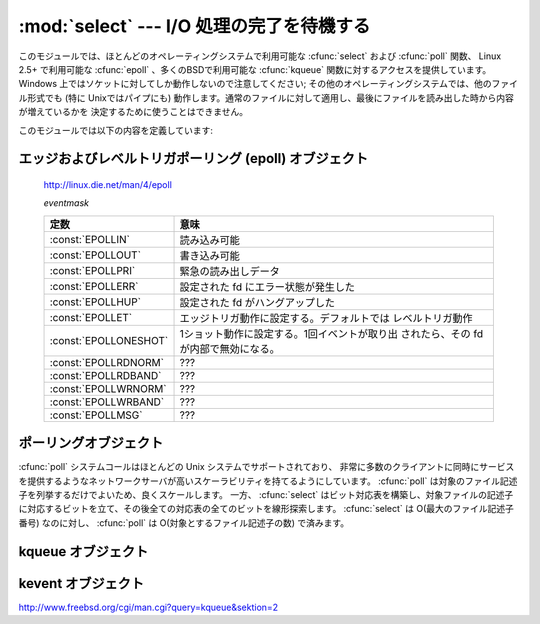 
:mod:`select` --- I/O 処理の完了を待機する
==========================================

.. module:: select
   :synopsis: 複数のストリームに対して I/O 処理の完了を待機します。


.. This module provides access to the :cfunc:`select` and :cfunc:`poll` functions
.. available in most operating systems, :cfunc:`epoll` available on Linux 2.5+ and
.. :cfunc:`kqueue` available on most BSD.
.. Note that on Windows, it only works for sockets; on other operating systems,
.. it also works for other file types (in particular, on Unix, it works on pipes).
.. It cannot be used on regular files to determine whether a file has grown since
.. it was last read.

このモジュールでは、ほとんどのオペレーティングシステムで利用可能な :cfunc:`select` および :cfunc:`poll` 関数、
Linux 2.5+ で利用可能な :cfunc:`epoll` 、多くのBSDで利用可能な :cfunc:`kqueue` 関数に対するアクセスを提供しています。
Windows 上ではソケットに対してしか動作しないので注意してください; その他のオペレーティングシステムでは、他のファイル形式でも
(特に Unixではパイプにも) 動作します。通常のファイルに対して適用し、最後にファイルを読み出した時から内容が増えているかを
決定するために使うことはできません。


.. The module defines the following:

このモジュールでは以下の内容を定義しています:


.. exception:: error

   .. The exception raised when an error occurs.  The accompanying value is a pair
   .. containing the numeric error code from :cdata:`errno` and the corresponding
   .. string, as would be printed by the C function :cfunc:`perror`.

   エラーが発生したときに送出される例外です。エラーに付属する値は、 :cdata:`errno` からとったエラーコードを表す数値とその
   エラーコードに対応する文字列からなるペアで、C 関数の :cfunc:`perror` が出力するものと同様です。


.. function:: epoll([sizehint=-1])

   .. (Only supported on Linux 2.5.44 and newer.)  Returns an edge polling object,
   .. which can be used as Edge or Level Triggered interface for I/O events; see
   .. section :ref:`epoll-objects` below for the methods supported by epolling
   .. objects.

   (Linux 2.5.44 以降でのみサポート) エッジポーリング(edge polling)オブジェクトを返します。
   このオブジェクトは、 I/O イベントのエッジトリガもしくはレベルトリガインタフェースとして使うことができます。
   エッジポーリングオブジェクトが提供しているメソッドについては、 :ref:`epoll-objects` 節を参照してください。


   .. versionadded:: 2.6


.. function:: poll()

   .. (Not supported by all operating systems.)  Returns a polling object, which
   .. supports registering and unregistering file descriptors, and then polling them
   .. for I/O events; see section :ref:`poll-objects` below for the methods supported
   .. by polling objects.

   (全てのオペレーティングシステムでサポートされているわけではありません) ポーリングオブジェクトを返します。
   このオブジェクトはファイル記述子を登録したり登録解除したりすることができ、ファイル記述子に対する I/O イベント発生をポーリングすることができます;
   ポーリングオブジェクトが提供しているメソッドについては :ref:`poll-objects` 節を参照してください。


.. function:: kqueue()

   .. (Only supported on BSD.)  Returns a kernel queue object; see section
   .. :ref:`kqueue-objects` below for the methods supported by kqueue objects.

   (BSD でのみサポート) カーネルキュー(kernel queue)オブジェクトを返します。
   カーネルキューオブジェクトが提供しているメソッドについては、 :ref:`kqueue-objects` 節を参照してください。


   .. versionadded:: 2.6


.. function:: kevent(ident, filter=KQ_FILTER_READ, flags=KQ_EV_ADD, fflags=0, data=0, udata=0)

   .. (Only supported on BSD.)  Returns a kernel event object; see section
   .. :ref:`kevent-objects` below for the methods supported by kevent objects.

   (BSD でのみサポート) カーネルイベント(kernel event)オブジェクトを返します。
   カーネルイベントオブジェクトが提供しているメソッドについては、 :ref:`kevent-objects` 節を参照してください。


   .. versionadded:: 2.6


.. function:: select(rlist, wlist, xlist[, timeout])

   .. This is a straightforward interface to the Unix :cfunc:`select` system call.
   .. The first three arguments are sequences of 'waitable objects': either
   .. integers representing file descriptors or objects with a parameterless method
   .. named :meth:`fileno` returning such an integer:

   Unix の :cfunc:`select` システムコールに対する直接的なインタフェースです。
   最初の 3 つの引数は '待機可能オブジェクト' からなるシーケンスです:
   待機可能オブジェクトとは、ファイル記述子を表す整数値か、引数なしで整数を返すメソッド :meth:`fileno` を持つオブジェクトです。


   .. * *rlist*: wait until ready for reading
   .. * *wlist*: wait until ready for writing
   .. * *xlist*: wait for an "exceptional condition" (see the manual page for what
   ..   your system considers such a condition)

   * *rlist*: 読み込み可能になるまで待つ
   * *wlist*: 書き込み可能になるまで待つ
   * *xlist*: "例外状態 (exceptional condition)" になるまで待つ
     ("例外状態" については、システムのマニュアルページを参照してください)


   .. Empty sequences are allowed, but acceptance of three empty sequences is
   .. platform-dependent. (It is known to work on Unix but not on Windows.)  The
   .. optional *timeout* argument specifies a time-out as a floating point number
   .. in seconds.  When the *timeout* argument is omitted the function blocks until
   .. at least one file descriptor is ready.  A time-out value of zero specifies a
   .. poll and never blocks.

   引数に空のシーケンスを指定してもかまいませんが、3 つの引数全てを空のシーケンスにしてもよいかどうかはプラットフォームに依存します
   (Unix では動作し、Windows では動作しないことが知られています)。
   オプションの *timeout* 引数にはタイムアウトまでの秒数を浮動小数点数で指定します。
   *timeout* 引数が省略された場合、関数は少なくとも一つのファイル記述子が何らかの準備完了状態になるまでブロックします。
   *timeout* に 0 を指定した場合は、ポーリングを行いブロックしないことを示します。


   .. The return value is a triple of lists of objects that are ready: subsets of the
   .. first three arguments.  When the time-out is reached without a file descriptor
   .. becoming ready, three empty lists are returned.

   戻り値は準備完了状態のオブジェクトからなる 3 つのリストです: したがってこのリストはそれぞれ関数の最初の 3 つの引数のサブセットに
   なります。ファイル記述子のいずれも準備完了にならないままタイムアウトした場合、3 つの空のリストが返されます。


   .. index::
      single: socket() (in module socket)
      single: popen() (in module os)


   .. Among the acceptable object types in the sequences are Python file objects (e.g.
   .. ``sys.stdin``, or objects returned by :func:`open` or :func:`os.popen`), socket
   .. objects returned by :func:`socket.socket`.  You may also define a :dfn:`wrapper`
   .. class yourself, as long as it has an appropriate :meth:`fileno` method (that
   .. really returns a file descriptor, not just a random integer).

   シーケンスの中に含めることのできるオブジェクトは Python ファイルオブジェクト
   (例えば ``sys.stdin`` や、 :func:`open` または :func:`os.popen` が返すオブジェクト)、
   :func:`socket.socket` が返すソケットオブジェクトです。
   ラッパー (:dfn:`wrapper`) クラスを自分で定義することもできます。
   この場合、適切な (単なる乱数ではなく本当のファイル記述子を返す) :meth:`fileno`  メソッドを持つ必要があります。


   .. note::

      .. index:: single: WinSock


      .. File objects on Windows are not acceptable, but sockets are.  On Windows,
      .. the underlying :cfunc:`select` function is provided by the WinSock
      .. library, and does not handle file descriptors that don't originate from
      .. WinSock.

      :func:`select` は Windows のファイルオブジェクトを受理しませんが、ソケットは受理します。
      Windows では、背後の :cfunc:`select` 関数は WinSock ライブラリで提供されており、
      WinSock によって生成されたものではないファイル記述子を扱うことができないのです。


.. Edge and Level Trigger Polling (epoll) Objects

.. _epoll-objects:

エッジおよびレベルトリガポーリング (epoll) オブジェクト
-------------------------------------------------------

   http://linux.die.net/man/4/epoll

   *eventmask*

   .. +-----------------------+-----------------------------------------------+
   .. | Constant              | Meaning                                       |
   .. +=======================+===============================================+
   .. | :const:`EPOLLIN`      | Available for read                            |
   .. +-----------------------+-----------------------------------------------+
   .. | :const:`EPOLLOUT`     | Available for write                           |
   .. +-----------------------+-----------------------------------------------+
   .. | :const:`EPOLLPRI`     | Urgent data for read                          |
   .. +-----------------------+-----------------------------------------------+
   .. | :const:`EPOLLERR`     | Error condition happened on the assoc. fd     |
   .. +-----------------------+-----------------------------------------------+
   .. | :const:`EPOLLHUP`     | Hang up happened on the assoc. fd             |
   .. +-----------------------+-----------------------------------------------+
   .. | :const:`EPOLLET`      | Set Edge Trigger behavior, the default is     |
   .. |                       | Level Trigger behavior                        |
   .. +-----------------------+-----------------------------------------------+
   .. | :const:`EPOLLONESHOT` | Set one-shot behavior. After one event is     |
   .. |                       | pulled out, the fd is internally disabled     |
   .. +-----------------------+-----------------------------------------------+
   .. | :const:`EPOLLRDNORM`  | ???                                           |
   .. +-----------------------+-----------------------------------------------+
   .. | :const:`EPOLLRDBAND`  | ???                                           |
   .. +-----------------------+-----------------------------------------------+
   .. | :const:`EPOLLWRNORM`  | ???                                           |
   .. +-----------------------+-----------------------------------------------+
   .. | :const:`EPOLLWRBAND`  | ???                                           |
   .. +-----------------------+-----------------------------------------------+
   .. | :const:`EPOLLMSG`     | ???                                           |
   .. +-----------------------+-----------------------------------------------+

   +-----------------------+-----------------------------------------------+
   | 定数                  | 意味                                          |
   +=======================+===============================================+
   | :const:`EPOLLIN`      | 読み込み可能                                  |
   +-----------------------+-----------------------------------------------+
   | :const:`EPOLLOUT`     | 書き込み可能                                  |
   +-----------------------+-----------------------------------------------+
   | :const:`EPOLLPRI`     | 緊急の読み出しデータ                          |
   +-----------------------+-----------------------------------------------+
   | :const:`EPOLLERR`     | 設定された fd にエラー状態が発生した          |
   +-----------------------+-----------------------------------------------+
   | :const:`EPOLLHUP`     | 設定された fd がハングアップした              |
   +-----------------------+-----------------------------------------------+
   | :const:`EPOLLET`      | エッジトリガ動作に設定する。デフォルトでは    |
   |                       | レベルトリガ動作                              |
   +-----------------------+-----------------------------------------------+
   | :const:`EPOLLONESHOT` | 1ショット動作に設定する。1回イベントが取り出  |
   |                       | されたら、その fd が内部で無効になる。        |
   +-----------------------+-----------------------------------------------+
   | :const:`EPOLLRDNORM`  | ???                                           |
   +-----------------------+-----------------------------------------------+
   | :const:`EPOLLRDBAND`  | ???                                           |
   +-----------------------+-----------------------------------------------+
   | :const:`EPOLLWRNORM`  | ???                                           |
   +-----------------------+-----------------------------------------------+
   | :const:`EPOLLWRBAND`  | ???                                           |
   +-----------------------+-----------------------------------------------+
   | :const:`EPOLLMSG`     | ???                                           |
   +-----------------------+-----------------------------------------------+


.. method:: epoll.close()

   .. Close the control file descriptor of the epoll object.

   epoll オブジェクトの制御用ファイル記述子を閉じる。


.. method:: epoll.fileno()

   .. Return the file descriptor number of the control fd.

   制御用ファイル記述子の番号を返す。


.. method:: epoll.fromfd(fd)

   .. Create an epoll object from a given file descriptor.

   *fd* から epoll オブジェクトを作成する。


.. method:: epoll.register(fd[, eventmask])

   .. Register a fd descriptor with the epoll object.

   epoll オブジェクトにファイル記述子 *fd* を登録する。


   .. note::

     .. Registering a file descriptor that's already registered raises an
     .. IOError -- contrary to :ref:`poll-objects`'s register.

     :ref:`poll-objects` の register とは異なり、
     登録済みのファイル記述子を登録しようとすると IOError が発生します。

 
.. method:: epoll.modify(fd, eventmask)

   .. Modify a register file descriptor.

   ファイル記述子 *fd* の登録を変更する。


.. method:: epoll.unregister(fd)

   .. Remove a registered file descriptor from the epoll object.

   epoll オブジェクトから登録されたファイル記述子 *fd* を削除する。


.. method:: epoll.poll([timeout=-1[, maxevents=-1]])

   .. Wait for events. timeout in seconds (float)

   イベントを待つ。 *timeout* はタイムアウト時間で、単位は秒(float型) です。


.. _poll-objects:

ポーリングオブジェクト
----------------------

.. The :cfunc:`poll` system call, supported on most Unix systems, provides better
.. scalability for network servers that service many, many clients at the same
.. time. :cfunc:`poll` scales better because the system call only requires listing
.. the file descriptors of interest, while :cfunc:`select` builds a bitmap, turns
.. on bits for the fds of interest, and then afterward the whole bitmap has to be
.. linearly scanned again. :cfunc:`select` is O(highest file descriptor), while
.. :cfunc:`poll` is O(number of file descriptors).

:cfunc:`poll` システムコールはほとんどの Unix システムでサポートされており、
非常に多数のクライアントに同時にサービスを提供するようなネットワークサーバが高いスケーラビリティを持てるようにしています。
:cfunc:`poll` は対象のファイル記述子を列挙するだけでよいため、良くスケールします。
一方、 :cfunc:`select` はビット対応表を構築し、対象ファイルの記述子に対応するビットを立て、その後全ての対応表の全てのビットを線形探索します。
:cfunc:`select` は O(最大のファイル記述子番号) なのに対し、 :cfunc:`poll` は O(対象とするファイル記述子の数) で済みます。


.. method:: poll.register(fd[, eventmask])

   .. Register a file descriptor with the polling object.  Future calls to the
   .. :meth:`poll` method will then check whether the file descriptor has any pending
   .. I/O events.  *fd* can be either an integer, or an object with a :meth:`fileno`
   .. method that returns an integer.  File objects implement :meth:`fileno`, so they
   .. can also be used as the argument.

   ファイル記述子をポーリングオブジェクトに登録します。
   これ以降の :meth:`poll` メソッド呼び出しでは、そのファイル記述子に処理待ち中の I/O イベントがあるかどうかを監視します。
   *fd* は整数か、整数値を返す :meth:`fileno` メソッドを持つオブジェクトを取ります。
   ファイルオブジェクトも :meth:`fileno` を実装しているので、引数として使うことができます。


   .. *eventmask* is an optional bitmask describing the type of events you want to
   .. check for, and can be a combination of the constants :const:`POLLIN`,
   .. :const:`POLLPRI`, and :const:`POLLOUT`, described in the table below.  If not
   .. specified, the default value used will check for all 3 types of events.

   *eventmask* はオプションのビットマスクで、どの種類の I/O イベントを監視したいかを記述します。
   この値は以下の表で述べる定数 :const:`POLLIN` 、 :const:`POLLPRI` 、および :const:`POLLOUT` の組み合わせにすることができます。
   ビットマスクを指定しない場合、標準の値が使われ、 3 種類のイベント全てに対して監視が行われます。


   .. +-------------------+------------------------------------------+
   .. | Constant          | Meaning                                  |
   .. +===================+==========================================+
   .. | :const:`POLLIN`   | There is data to read                    |
   .. +-------------------+------------------------------------------+
   .. | :const:`POLLPRI`  | There is urgent data to read             |
   .. +-------------------+------------------------------------------+
   .. | :const:`POLLOUT`  | Ready for output: writing will not block |
   .. +-------------------+------------------------------------------+
   .. | :const:`POLLERR`  | Error condition of some sort             |
   .. +-------------------+------------------------------------------+
   .. | :const:`POLLHUP`  | Hung up                                  |
   .. +-------------------+------------------------------------------+
   .. | :const:`POLLNVAL` | Invalid request: descriptor not open     |
   .. +-------------------+------------------------------------------+

   +-------------------+----------------------------------------------------------+
   | 定数              | 意味                                                     |
   +===================+==========================================================+
   | :const:`POLLIN`   | 読み出し可能なデータが存在する                           |
   +-------------------+----------------------------------------------------------+
   | :const:`POLLPRI`  | 緊急の読み出し可能なデータが存在する                     |
   +-------------------+----------------------------------------------------------+
   | :const:`POLLOUT`  | 書き出しの準備ができている: 書き出し処理がブロックしない |
   +-------------------+----------------------------------------------------------+
   | :const:`POLLERR`  | 何らかのエラー状態                                       |
   +-------------------+----------------------------------------------------------+
   | :const:`POLLHUP`  | ハングアップ                                             |
   +-------------------+----------------------------------------------------------+
   | :const:`POLLNVAL` | 無効な要求: 記述子が開かれていない                       |
   +-------------------+----------------------------------------------------------+


   .. Registering a file descriptor that's already registered is not an error, and has
   .. the same effect as registering the descriptor exactly once.

   登録済みのファイル記述子を登録してもエラーにはならず、一度だけ登録した場合と同じ効果になります。


.. method:: poll.modify(fd, eventmask)

   .. Modifies an already registered fd. This has the same effect as
   .. :meth:`register(fd, eventmask)`.  Attempting to modify a file descriptor
   .. that was never registered causes an :exc:`IOError` exception with errno
   .. :const:`ENOENT` to be raised.

   登録されているファイル記述子 *fd* を変更する。
   これは、 :meth:`register(fd, eventmask)` と同じ効果を持ちます。
   登録されていないファイル記述子に対してこのメソッドを呼び出すと、
   errno :const:`ENOENT` で :exc:`IOError` 例外が発生します。


   .. versionadded:: 2.6


.. method:: poll.unregister(fd)

   .. Remove a file descriptor being tracked by a polling object.  Just like the
   .. :meth:`register` method, *fd* can be an integer or an object with a
   .. :meth:`fileno` method that returns an integer.

   ポーリングオブジェクトによって追跡中のファイル記述子を登録解除します。
   :meth:`register` メソッドと同様に、 *fd* は整数か、整数値を返す :meth:`fileno` メソッドを持つオブジェクトを取ります。


   .. Attempting to remove a file descriptor that was never registered causes a
   .. :exc:`KeyError` exception to be raised.

   登録されていないファイル記述子を登録解除しようとすると :exc:`KeyError` 例外が送出されます。


.. method:: poll.poll([timeout])

   .. Polls the set of registered file descriptors, and returns a possibly-empty list
   .. containing ``(fd, event)`` 2-tuples for the descriptors that have events or
   .. errors to report. *fd* is the file descriptor, and *event* is a bitmask with
   .. bits set for the reported events for that descriptor --- :const:`POLLIN` for
   .. waiting input, :const:`POLLOUT` to indicate that the descriptor can be written
   .. to, and so forth. An empty list indicates that the call timed out and no file
   .. descriptors had any events to report. If *timeout* is given, it specifies the
   .. length of time in milliseconds which the system will wait for events before
   .. returning. If *timeout* is omitted, negative, or :const:`None`, the call will
   .. block until there is an event for this poll object.

   登録されたファイル記述子に対してポーリングを行い、報告すべき I/O イベントまたはエラーの発生したファイル記述子毎に
   2 要素のタプル ``(fd, event)`` からなるリストを返します。リストは空になることもあります。
   *fd* はファイル記述子で、 *event* は該当するファイル記述子について報告されたイベントを表すビットマスクです
   --- 例えば :const:`POLLIN` は入力待ちを示し、 :const:`POLLOUT` はファイル記述子に対する書き込みが可能を示す、などです。
   空のリストは呼び出しがタイムアウトしたか、報告すべきイベントがどのファイル記述子でも発生しなかったことを示します。
   *timeout* が与えられた場合、処理を戻すまで待機する時間の長さをミリ秒単位で指定します。
   *timeout* が省略されたり、負の値であったり、あるいは :const:`None` の場合、
   そのポーリングオブジェクトが監視している何らかのイベントが発生するまでブロックします。


.. _kqueue-objects:

kqueue オブジェクト
-------------------

.. method:: kqueue.close()

   .. Close the control file descriptor of the kqueue object.

   kqueue オブジェクトの制御用ファイル記述子を閉じる。


.. method:: kqueue.fileno()

   .. Return the file descriptor number of the control fd.

   制御用ファイル記述子の番号を返す。


.. method:: kqueue.fromfd(fd)

   .. Create a kqueue object from a given file descriptor.

   与えられたファイル記述子から、kqueue オブジェクトを作成する。


.. method:: kqueue.control(changelist, max_events[, timeout=None]) -> eventlist

   .. Low level interface to kevent

   kevent に対する低レベルのインタフェース


   .. - changelist must be an iterable of kevent object or None
   .. - max_events must be 0 or a positive integer
   .. - timeout in seconds (floats possible)

   - *changelist* は kevent オブジェクトの iterable または ``None``
   - *max_events* は 0 または正の整数
   - *timeout* はタイムアウト秒数 (float を利用可能)


.. Kevent Objects

.. _kevent-objects:

kevent オブジェクト
--------------------

http://www.freebsd.org/cgi/man.cgi?query=kqueue&sektion=2

.. attribute:: kevent.ident

   .. Value used to identify the event. The interpretation depends on the filter
   .. but it's usually the file descriptor. In the constructor ident can either
   .. be an int or an object with a fileno() function. kevent stores the integer
   .. internally.

   イベントを特定するための値。この値は、フィルタにもよりますが、大抵の場合はファイル記述子です。
   コンストラクタでは、 ident として、整数値か fileno() メソッドを持ったオブジェクトを渡せます。
   kevent は内部で整数値を保存します。


.. attribute:: kevent.filter

   .. Name of the kernel filter.

   カーネルフィルタの名前。


   .. +---------------------------+---------------------------------------------+
   .. | Constant                  | Meaning                                     |
   .. +===========================+=============================================+
   .. | :const:`KQ_FILTER_READ`   | Takes a descriptor and returns whenever     |
   .. |                           | there is data available to read             |
   .. +---------------------------+---------------------------------------------+
   .. | :const:`KQ_FILTER_WRITE`  | Takes a descriptor and returns whenever     |
   .. |                           | there is data available to write            |
   .. +---------------------------+---------------------------------------------+
   .. | :const:`KQ_FILTER_AIO`    | AIO requests                                |
   .. +---------------------------+---------------------------------------------+
   .. | :const:`KQ_FILTER_VNODE`  | Returns when one or more of the requested   |
   .. |                           | events watched in *fflag* occurs            |
   .. +---------------------------+---------------------------------------------+
   .. | :const:`KQ_FILTER_PROC`   | Watch for events on a process id            |
   .. +---------------------------+---------------------------------------------+
   .. | :const:`KQ_FILTER_NETDEV` | Watch for events on a network device        |
   .. |                           | [not available on Mac OS X]                 |
   .. +---------------------------+---------------------------------------------+
   .. | :const:`KQ_FILTER_SIGNAL` | Returns whenever the watched signal is      |
   .. |                           | delivered to the process                    |
   .. +---------------------------+---------------------------------------------+
   .. | :const:`KQ_FILTER_TIMER`  | Establishes an arbitrary timer              |
   .. +---------------------------+---------------------------------------------+

   +---------------------------+--------------------------------------------------------------------------+
   | 定数                      | 意味                                                                     |
   +===========================+==========================================================================+
   | :const:`KQ_FILTER_READ`   | 記述子を受け取り、読み込めるデータが存在する時に戻る                     |
   +---------------------------+--------------------------------------------------------------------------+
   | :const:`KQ_FILTER_WRITE`  | 記述子を受け取り、書き込み可能な時に戻る                                 |
   +---------------------------+--------------------------------------------------------------------------+
   | :const:`KQ_FILTER_AIO`    | AIO リクエスト                                                           |
   +---------------------------+--------------------------------------------------------------------------+
   | :const:`KQ_FILTER_VNODE`  | *fflag* で監視されたイベントが1つ以上発生したときに戻る                  |
   +---------------------------+--------------------------------------------------------------------------+
   | :const:`KQ_FILTER_PROC`   | プロセスID上のイベントを監視する                                         |
   +---------------------------+--------------------------------------------------------------------------+
   | :const:`KQ_FILTER_NETDEV` | ネットワークデバイス上のイベントを監視する (Mac OS X では利用不可)       |
   +---------------------------+--------------------------------------------------------------------------+
   | :const:`KQ_FILTER_SIGNAL` | 監視しているシグナルがプロセスに届いたときに戻る                         |
   +---------------------------+--------------------------------------------------------------------------+
   | :const:`KQ_FILTER_TIMER`  | 任意のタイマを設定する                                                   |
   +---------------------------+--------------------------------------------------------------------------+


.. attribute:: kevent.flags

   .. Filter action.

   フィルタアクション。


   .. +---------------------------+---------------------------------------------+
   .. | Constant                  | Meaning                                     |
   .. +===========================+=============================================+
   .. | :const:`KQ_EV_ADD`        | Adds or modifies an event                   |
   .. +---------------------------+---------------------------------------------+
   .. | :const:`KQ_EV_DELETE`     | Removes an event from the queue             |
   .. +---------------------------+---------------------------------------------+
   .. | :const:`KQ_EV_ENABLE`     | Permitscontrol() to returns the event       |
   .. +---------------------------+---------------------------------------------+
   .. | :const:`KQ_EV_DISABLE`    | Disablesevent                               |
   .. +---------------------------+---------------------------------------------+
   .. | :const:`KQ_EV_ONESHOT`    | Removes event after first occurrence        |
   .. +---------------------------+---------------------------------------------+
   .. | :const:`KQ_EV_CLEAR`      | Reset the state after an event is retrieved |
   .. +---------------------------+---------------------------------------------+
   .. | :const:`KQ_EV_SYSFLAGS`   | internal event                              |
   .. +---------------------------+---------------------------------------------+
   .. | :const:`KQ_EV_FLAG1`      | internal event                              |
   .. +---------------------------+---------------------------------------------+
   .. | :const:`KQ_EV_EOF`        | Filter specific EOF condition               |
   .. +---------------------------+---------------------------------------------+
   .. | :const:`KQ_EV_ERROR`      | See return values                           |
   .. +---------------------------+---------------------------------------------+

   +---------------------------+---------------------------------------------+
   | 定数                      | 意味                                        |
   +===========================+=============================================+
   | :const:`KQ_EV_ADD`        | イベントを追加または修正する                |
   +---------------------------+---------------------------------------------+
   | :const:`KQ_EV_DELETE`     | キューからイベントを取り除く                |
   +---------------------------+---------------------------------------------+
   | :const:`KQ_EV_ENABLE`     | control() がイベントを返すのを許可する      |
   +---------------------------+---------------------------------------------+
   | :const:`KQ_EV_DISABLE`    | イベントを無効にする                        |
   +---------------------------+---------------------------------------------+
   | :const:`KQ_EV_ONESHOT`    | イベントを最初の発生後無効にする            |
   +---------------------------+---------------------------------------------+
   | :const:`KQ_EV_CLEAR`      | イベントを受け取った後で状態をリセットする  |
   +---------------------------+---------------------------------------------+
   | :const:`KQ_EV_SYSFLAGS`   | 内部イベント                                |
   +---------------------------+---------------------------------------------+
   | :const:`KQ_EV_FLAG1`      | 内部イベント                                |
   +---------------------------+---------------------------------------------+
   | :const:`KQ_EV_EOF`        | フィルタ依存のEOF状態                       |
   +---------------------------+---------------------------------------------+
   | :const:`KQ_EV_ERROR`      | 戻り値を参照                                |
   +---------------------------+---------------------------------------------+


.. attribute:: kevent.fflags

   .. Filter specific flags.

   フィルタ依存のフラグ。


   .. :const:`KQ_FILTER_READ` and  :const:`KQ_FILTER_WRITE` filter flags:

   :const:`KQ_FILTER_READ` と :const:`KQ_FILTER_WRITE` フィルタのフラグ:


   .. +----------------------------+--------------------------------------------+
   .. | Constant                   | Meaning                                    |
   .. +============================+============================================+
   .. | :const:`KQ_NOTE_LOWAT`     | low water mark of a socket buffer          |
   .. +----------------------------+--------------------------------------------+

   +----------------------------+--------------------------------------------+
   | 定数                       | 意味                                       |
   +============================+============================================+
   | :const:`KQ_NOTE_LOWAT`     | ソケットバッファの最低基準値               |
   +----------------------------+--------------------------------------------+


   .. :const:`KQ_FILTER_VNODE` filter flags:

   :const:`KQ_FILTER_VNODE` フィルタのフラグ:


   .. +----------------------------+--------------------------------------------+
   .. | Constant                   | Meaning                                    |
   .. +============================+============================================+
   .. | :const:`KQ_NOTE_DELETE`    | *unlink()* was called                      |
   .. +----------------------------+--------------------------------------------+
   .. | :const:`KQ_NOTE_WRITE`     | a write occurred                           |
   .. +----------------------------+--------------------------------------------+
   .. | :const:`KQ_NOTE_EXTEND`    | the file was extended                      |
   .. +----------------------------+--------------------------------------------+
   .. | :const:`KQ_NOTE_ATTRIB`    | an attribute was changed                   |
   .. +----------------------------+--------------------------------------------+
   .. | :const:`KQ_NOTE_LINK`      | the link count has changed                 |
   .. +----------------------------+--------------------------------------------+
   .. | :const:`KQ_NOTE_RENAME`    | the file was renamed                       |
   .. +----------------------------+--------------------------------------------+
   .. | :const:`KQ_NOTE_REVOKE`    | access to the file was revoked             |
   .. +----------------------------+--------------------------------------------+

   +----------------------------+--------------------------------------------+
   | 定数                       | 意味                                       |
   +============================+============================================+
   | :const:`KQ_NOTE_DELETE`    | *unlink()* が呼ばれた                      |
   +----------------------------+--------------------------------------------+
   | :const:`KQ_NOTE_WRITE`     | 書き込みが発生した                         |
   +----------------------------+--------------------------------------------+
   | :const:`KQ_NOTE_EXTEND`    | ファイルのサイズが拡張された               |
   +----------------------------+--------------------------------------------+
   | :const:`KQ_NOTE_ATTRIB`    | 属性が変更された                           |
   +----------------------------+--------------------------------------------+
   | :const:`KQ_NOTE_LINK`      | リンクカウントが変更された                 |
   +----------------------------+--------------------------------------------+
   | :const:`KQ_NOTE_RENAME`    | ファイル名が変更された                     |
   +----------------------------+--------------------------------------------+
   | :const:`KQ_NOTE_REVOKE`    | ファイルアクセスが破棄された               |
   +----------------------------+--------------------------------------------+


   .. :const:`KQ_FILTER_PROC` filter flags:

   :const:`KQ_FILTER_PROC` フィルタフラグ:


   .. +----------------------------+--------------------------------------------+
   .. | Constant                   | Meaning                                    |
   .. +============================+============================================+
   .. | :const:`KQ_NOTE_EXIT`      | the process has exited                     |
   .. +----------------------------+--------------------------------------------+
   .. | :const:`KQ_NOTE_FORK`      | the process has called *fork()*            |
   .. +----------------------------+--------------------------------------------+
   .. | :const:`KQ_NOTE_EXEC`      | the process has executed a new process     |
   .. +----------------------------+--------------------------------------------+
   .. | :const:`KQ_NOTE_PCTRLMASK` | internal filter flag                       |
   .. +----------------------------+--------------------------------------------+
   .. | :const:`KQ_NOTE_PDATAMASK` | internal filter flag                       |
   .. +----------------------------+--------------------------------------------+
   .. | :const:`KQ_NOTE_TRACK`     | follow a process across *fork()*           |
   .. +----------------------------+--------------------------------------------+
   .. | :const:`KQ_NOTE_CHILD`     | returned on the child process for          |
   .. |                            | *NOTE_TRACK*                               |
   .. +----------------------------+--------------------------------------------+
   .. | :const:`KQ_NOTE_TRACKERR`  | unable to attach to a child                |
   .. +----------------------------+--------------------------------------------+

   +----------------------------+---------------------------------------------------+
   | 定数                       | 意味                                              |
   +============================+===================================================+
   | :const:`KQ_NOTE_EXIT`      | プロセスが終了した                                |
   +----------------------------+---------------------------------------------------+
   | :const:`KQ_NOTE_FORK`      | プロセスが *fork()* を呼び出した                  |
   +----------------------------+---------------------------------------------------+
   | :const:`KQ_NOTE_EXEC`      | プロセスが新しいプロセスを実行した                |
   +----------------------------+---------------------------------------------------+
   | :const:`KQ_NOTE_PCTRLMASK` | 内部フィルタフラグ                                |
   +----------------------------+---------------------------------------------------+
   | :const:`KQ_NOTE_PDATAMASK` | 内部フィルタフラグ                                |
   +----------------------------+---------------------------------------------------+
   | :const:`KQ_NOTE_TRACK`     | *fork()* の呼び出しを超えてプロセスを監視する     |
   +----------------------------+---------------------------------------------------+
   | :const:`KQ_NOTE_CHILD`     | *NOTE_TRACK* に対して子プロセスに渡される         |
   +----------------------------+---------------------------------------------------+
   | :const:`KQ_NOTE_TRACKERR`  | 子プロセスにアタッチできなかった                  |
   +----------------------------+---------------------------------------------------+


   .. :const:`KQ_FILTER_NETDEV` filter flags (not available on Mac OS X):

   :const:`KQ_FILTER_NETDEV` フィルタフラグ (Mac OS X では利用不可):


   .. +----------------------------+--------------------------------------------+
   .. | Constant                   | Meaning                                    |
   .. +============================+============================================+
   .. | :const:`KQ_NOTE_LINKUP`    | link is up                                 |
   .. +----------------------------+--------------------------------------------+
   .. | :const:`KQ_NOTE_LINKDOWN`  | link is down                               |
   .. +----------------------------+--------------------------------------------+
   .. | :const:`KQ_NOTE_LINKINV`   | link state is invalid                      |
   .. +----------------------------+--------------------------------------------+

   +----------------------------+--------------------------------------------+
   | 定数                       | 意味                                       |
   +============================+============================================+
   | :const:`KQ_NOTE_LINKUP`    | リンクアップしている                       |
   +----------------------------+--------------------------------------------+
   | :const:`KQ_NOTE_LINKDOWN`  | リンクダウンしている                       |
   +----------------------------+--------------------------------------------+
   | :const:`KQ_NOTE_LINKINV`   | リンク状態が不正                           |
   +----------------------------+--------------------------------------------+


.. attribute:: kevent.data

   .. Filter specific data.

   フィルタ固有のデータ。


.. attribute:: kevent.udata

   .. User defined value.

   ユーザー定義値。
